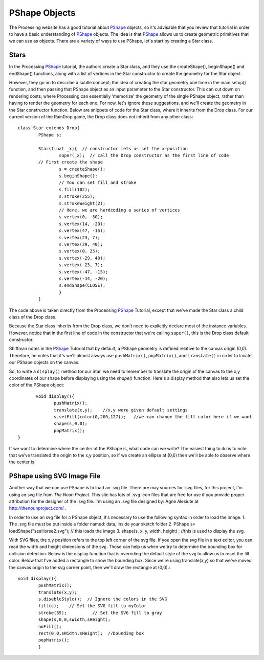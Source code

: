.. _pshapeObjects:

===============
PShape Objects
===============

The Processing website has a good tutorial about `PShape`_ objects, so it's advisable that you
review that tutorial in order to have a basic understanding of `PShape`_ objects.  The idea is
that `PShape`_ allows us to create geometric primitives that we can use as objects.  There are 
a variety of ways to use PShape, let's start by creating a Star class. 

Stars
=======
In the Processing `PShape`_ tutorial, the authors create a Star class, and they use the createShape(), beginShape()
and endShape() functions, along with a list of vertices in the Star constructor to create the geometry for the
Star object.  

However, they go on to describe a subtle concept; the idea of creating the star geometry one time in
the main setup() function, and then passing that PShape object as an input parameter to the Star constructor.  This 
can cut down on rendering costs, where Processing can essentially 'memorize' the geometry of the single PShape object, 
rather than having to render the geometry for each one.  For now, let's ignore these suggestions, and we'll create
the geometry in the Star constructor function.  Below are snippets of code for the Star class, where it inherits
from the Drop class.  For our current version of the RainDrop game, the Drop class does not inherit from any other class::

	class Star extends Drop{  
		PShape s;
		
		Star(float _x){  // constructor lets us set the x-position
			super(_x);  // call the Drop constructor as the first line of code
		// First create the shape
			s = createShape();
			s.beginShape();
			// You can set fill and stroke
			s.fill(102);
			s.stroke(255);
			s.strokeWeight(2);
			// Here, we are hardcoding a series of vertices
			s.vertex(0, -50);
			s.vertex(14, -20);
			s.vertex(47, -15);
			s.vertex(23, 7);
			s.vertex(29, 40);
			s.vertex(0, 25);
			s.vertex(-29, 40);
			s.vertex(-23, 7);
			s.vertex(-47, -15);
			s.vertex(-14, -20);
			s.endShape(CLOSE);
			}
		}
	
The code above is taken directly from the Processing `PShape`_ Tutorial, except that we've made the
Star class a child class of the Drop class. 

Because the Star class inherits from the Drop class, we don't need to explicitly
declare most of the instance variables.  However, notice that in the first line of 
code in the constructor that we're calling ``super()``, this is the Drop class default constructor. 

Shiffman notes in the `PShape`_ Tutorial that by default, a PShape geometry is defined relative to the canvas origin (0,0). 
Therefore, he notes that it's we'll almost always use ``pushMatrix()``, ``popMatrix()``, and ``translate()`` in order to locate
our PShape objects on the canvas.

So, to write a ``display()`` method for our Star, we need to remember to translate the origin of the canvas
to the x,y coordinates of our shape before displaying using the `shape()` function.  Here's a display method that
also lets us set the color of the PShape object::

	 void display(){
		pushMatrix();
		translate(x,y);    //x,y were given default settings
  		s.setFill(color(0,200,127));   //we can change the fill color here if we want
		shape(s,0,0);
		popMatrix();
  }
  
If we want to determine where the center of the PShape is, what code can we write?
The easiest thing to do is to note that we've translated the origin to the x,y position, so
if we create an ellipse at (0,0) then we'll be able to observe where the center is. 

PShape using SVG Image File
============================

Another way that we can use PShape is to load an .svg file.  There are may sources for .svg files, for
this project, I'm using an svg file from `The Noun Project`.  This site has lots of .svg icon files
that are free for use if you provide proper attribution for the designer of the .svg file.  I'm using
an .svg file designed by: Agne Alesiute at http://thenounproject.com/ .

In order to use an svg file for a PShape object, it's necessary to use the following syntax in 
order to load the image.  
1.  The .svg file must be put inside a folder named: data, inside your sketch folder
2.   PShape s= loadShape("seaHorse2.svg");  // this loads the image 
3.   shape(s, x, y, width, height) ;  //this is used to display the svg.

With SVG files, the x,y position refers to the top left corner of the svg file.  If you open the
svg file in a text editor, you can read the width and height dimensions of the svg.  Those can help us
when we try to determine the bounding box for collision detection.  Below is the display function 
that is overriding the default style of the svg to allow us to reset the fill color.  Below that I've
added a rectangle to show the bounding box.  Since we're using translate(x,y) so that we've moved the 
canvas origin to the svg corner point, then we'll draw the rectangle at (0,0).::

	void display(){
		pushMatrix();
		translate(x,y);
		s.disableStyle();  // Ignore the colors in the SVG
		fill(c);    // Set the SVG fill to myColor
		stroke(55);          // Set the SVG fill to gray
		shape(s,0,0,sWidth,sHeight);
		noFill();
		rect(0,0,sWidth,sHeight);  //bounding box 
		popMatrix();
		}

.. _PShape:  https://processing.org/tutorials/pshape/
